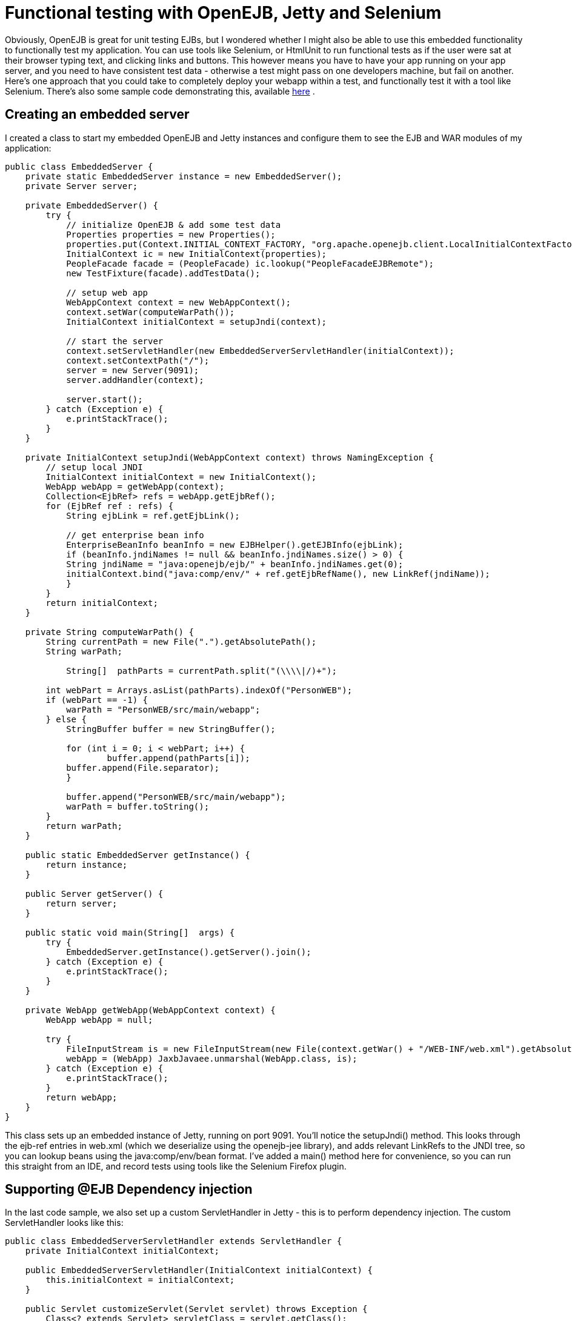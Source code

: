 = Functional testing with OpenEJB, Jetty and Selenium
:index-group: Testing Techniques
:jbake-date: 2018-12-05
:jbake-type: page
:jbake-status: published

Obviously, OpenEJB is
great for unit testing EJBs, but I wondered whether I might also be able
to use this embedded functionality to functionally test my application.
You can use tools like Selenium, or HtmlUnit to run functional tests as
if the user were sat at their browser typing text, and clicking links
and buttons. This however means you have to have your app running on
your app server, and you need to have consistent test data - otherwise a
test might pass on one developers machine, but fail on another. Here's
one approach that you could take to completely deploy your webapp within
a test, and functionally test it with a tool like Selenium. There's also
some sample code demonstrating this, available
http://people.apache.org/~jgallimore/PersonApp.zip[here] .

== Creating an embedded server

I created a class to start my embedded OpenEJB and Jetty instances and
configure them to see the EJB and WAR modules of my application:

[source,java]
----
public class EmbeddedServer {
    private static EmbeddedServer instance = new EmbeddedServer();
    private Server server;

    private EmbeddedServer() {
        try {
            // initialize OpenEJB & add some test data
            Properties properties = new Properties();
            properties.put(Context.INITIAL_CONTEXT_FACTORY, "org.apache.openejb.client.LocalInitialContextFactory");
            InitialContext ic = new InitialContext(properties);
            PeopleFacade facade = (PeopleFacade) ic.lookup("PeopleFacadeEJBRemote");
            new TestFixture(facade).addTestData();

            // setup web app
            WebAppContext context = new WebAppContext();
            context.setWar(computeWarPath());
            InitialContext initialContext = setupJndi(context);

            // start the server
            context.setServletHandler(new EmbeddedServerServletHandler(initialContext));
            context.setContextPath("/");
            server = new Server(9091);
            server.addHandler(context);

            server.start();
        } catch (Exception e) {
            e.printStackTrace();
        }
    }

    private InitialContext setupJndi(WebAppContext context) throws NamingException {
        // setup local JNDI
        InitialContext initialContext = new InitialContext();
        WebApp webApp = getWebApp(context);
        Collection<EjbRef> refs = webApp.getEjbRef();
        for (EjbRef ref : refs) {
            String ejbLink = ref.getEjbLink();

            // get enterprise bean info
            EnterpriseBeanInfo beanInfo = new EJBHelper().getEJBInfo(ejbLink);
            if (beanInfo.jndiNames != null && beanInfo.jndiNames.size() > 0) {
            String jndiName = "java:openejb/ejb/" + beanInfo.jndiNames.get(0);
            initialContext.bind("java:comp/env/" + ref.getEjbRefName(), new LinkRef(jndiName));
            }
        }
        return initialContext;
    }

    private String computeWarPath() {
        String currentPath = new File(".").getAbsolutePath();
        String warPath;

            String[]  pathParts = currentPath.split("(\\\\|/)+");

        int webPart = Arrays.asList(pathParts).indexOf("PersonWEB");
        if (webPart == -1) {
            warPath = "PersonWEB/src/main/webapp";
        } else {
            StringBuffer buffer = new StringBuffer();

            for (int i = 0; i < webPart; i++) {
                    buffer.append(pathParts[i]);
            buffer.append(File.separator);
            }

            buffer.append("PersonWEB/src/main/webapp");
            warPath = buffer.toString();
        }
        return warPath;
    }

    public static EmbeddedServer getInstance() {
        return instance;
    }

    public Server getServer() {
        return server;
    }

    public static void main(String[]  args) {
        try {
            EmbeddedServer.getInstance().getServer().join();
        } catch (Exception e) {
            e.printStackTrace();
        }
    }

    private WebApp getWebApp(WebAppContext context) {
        WebApp webApp = null;

        try {
            FileInputStream is = new FileInputStream(new File(context.getWar() + "/WEB-INF/web.xml").getAbsolutePath());
            webApp = (WebApp) JaxbJavaee.unmarshal(WebApp.class, is);
        } catch (Exception e) {
            e.printStackTrace();
        }
        return webApp;
    }
} 
----

This class sets up an embedded instance of Jetty, running on port 9091.
You'll notice the setupJndi() method. This looks through the ejb-ref
entries in web.xml (which we deserialize using the openejb-jee library),
and adds relevant LinkRefs to the JNDI tree, so you can lookup beans
using the java:comp/env/bean format. I've added a main() method here for
convenience, so you can run this straight from an IDE, and record tests
using tools like the Selenium Firefox plugin.

== Supporting @EJB Dependency injection

In the last code sample, we also set up a custom ServletHandler in Jetty
- this is to perform dependency injection. The custom ServletHandler
looks like this:

[source,java]
----
public class EmbeddedServerServletHandler extends ServletHandler {
    private InitialContext initialContext;

    public EmbeddedServerServletHandler(InitialContext initialContext) {
        this.initialContext = initialContext;
    }

    public Servlet customizeServlet(Servlet servlet) throws Exception {
        Class<? extends Servlet> servletClass = servlet.getClass();
        Field[] declaredFields = servletClass.getDeclaredFields();

        for (Field declaredField : declaredFields) {
            Annotation[] annotations = declaredField.getAnnotations();

            for (Annotation annotation : annotations) {
                if (EJB.class.equals(annotation.annotationType())) {
                    // inject into this field
                    Class<?> fieldType = declaredField.getType();
                    EnterpriseBeanInfo beanInfo = getBeanFor(fieldType);
                    if (beanInfo == null) {
                    continue;
                    }

                    String jndiName = "java:openejb/ejb/" + beanInfo.jndiNames.get(0);
                    Object o = initialContext.lookup(jndiName);

                    declaredField.setAccessible(true);
                    declaredField.set(servlet, o);
                }
            }
        }

        return super.customizeServlet(servlet);
    }

    private EnterpriseBeanInfo getBeanFor(Class<?> fieldType) {
        return new EJBHelper().getBeanInfo(fieldType);
    }
} 
----

This looks up deployed beans that match the field type, and uses
reflection to set the field.

== Writing a Functional test

We can now write a functional test. I use a base abstract class to make
sure the Embedded server is running, and start Selenium:

[source,java]
----
public abstract class FunctionalTestCase extends TestCase {
    protected DefaultSelenium selenium;

    protected void setUp() throws Exception {
        super.setUp();
        EmbeddedServer.getInstance();
        selenium = new DefaultSelenium("localhost", 4444, "*iexplore", "http://localhost:9091/");
        selenium.start();
    }

    protected void tearDown() throws Exception {
        selenium.stop();
    }
}
----

and I can then I write a test like this:

[source,java]
----
public class AddPersonTest extends FunctionalTestCase {
    public void testShouldAddAPerson() throws Exception {
        selenium.open("/People");
        selenium.type("firstname", "Jonathan");
        selenium.type("lastname", "Gallimore");
        selenium.click("//input[@name='add' and @value='Add']");
        selenium.waitForPageToLoad("30000");
        selenium.type("filter", "gallimore");
        selenium.click("submit");
        selenium.waitForPageToLoad("30000");
        assertEquals(1, selenium.getXpathCount("//div[@id='people']/ul/li").intValue());
        assertEquals("Jonathan Gallimore", selenium.getText("//div[@id='people']/ul/li[1]"));
    }
} 
----

== Sample code

I've made a sample project which demonstrates this, source is available
http://people.apache.org/~jgallimore/PersonApp.zip[here] . You'll need
Maven to build it, and you can build it and run the tests by running
'mvn clean install'. If want to run the tests from your IDE, you'll need
to have a Selenium server running, which you can do by running 'mvn
selenium:start-server'.
